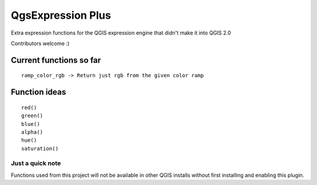 QgsExpression Plus
==================

Extra expression functions for the QGIS expression engine that didn't make it into QGIS 2.0

Contributors welcome :)

Current functions so far
---------------------

::

	ramp_color_rgb -> Return just rgb from the given color ramp

Function ideas
---------------------

:: 

	 red()
	 green()
	 blue()
	 alpha()
	 hue()
	 saturation()

Just a quick note
+++++++++++++++++

Functions used from this project will not be available in other QGIS installs without
first installing and enabling this plugin.
	
